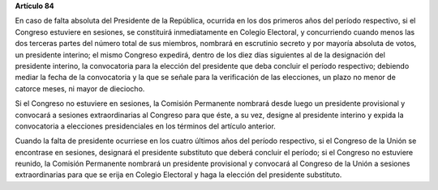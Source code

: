 **Artículo 84**

En caso de falta absoluta del Presidente de la República, ocurrida en
los dos primeros años del período respectivo, si el Congreso estuviere
en sesiones, se constituirá inmediatamente en Colegio Electoral, y
concurriendo cuando menos las dos terceras partes del número total de
sus miembros, nombrará en escrutinio secreto y por mayoría absoluta de
votos, un presidente interino; el mismo Congreso expedirá, dentro de los
diez días siguientes al de la designación del presidente interino, la
convocatoria para la elección del presidente que deba concluir el
período respectivo; debiendo mediar la fecha de la convocatoria y la que
se señale para la verificación de las elecciones, un plazo no menor de
catorce meses, ni mayor de dieciocho.

Si el Congreso no estuviere en sesiones, la Comisión Permanente nombrará
desde luego un presidente provisional y convocará a sesiones
extraordinarias al Congreso para que éste, a su vez, designe al
presidente interino y expida la convocatoria a elecciones presidenciales
en los términos del artículo anterior.

Cuando la falta de presidente ocurriese en los cuatro últimos años del
período respectivo, si el Congreso de la Unión se encontrase en
sesiones, designará el presidente substituto que deberá concluir el
período; si el Congreso no estuviere reunido, la Comisión Permanente
nombrará un presidente provisional y convocará al Congreso de la Unión a
sesiones extraordinarias para que se erija en Colegio Electoral y haga
la elección del presidente substituto.
